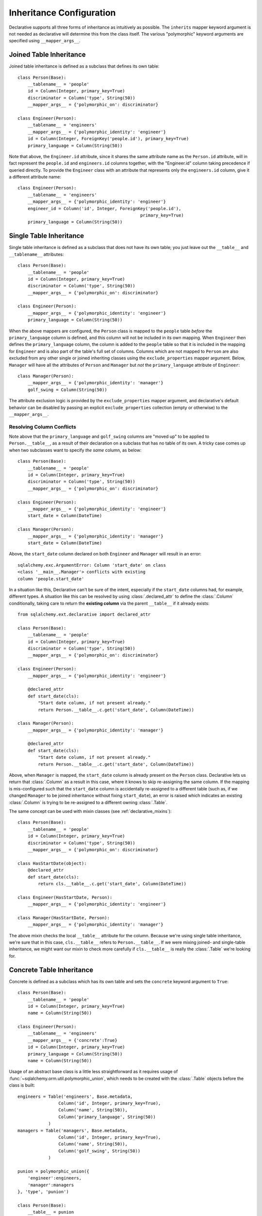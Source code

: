 .. _declarative_inheritance:

Inheritance Configuration
=========================

Declarative supports all three forms of inheritance as intuitively
as possible.  The ``inherits`` mapper keyword argument is not needed
as declarative will determine this from the class itself.   The various
"polymorphic" keyword arguments are specified using ``__mapper_args__``.

.. seealso::

    :ref:`inheritance_toplevel` - general introduction to inheritance
    mapping with Declarative.

Joined Table Inheritance
~~~~~~~~~~~~~~~~~~~~~~~~

Joined table inheritance is defined as a subclass that defines its own
table::

    class Person(Base):
        __tablename__ = 'people'
        id = Column(Integer, primary_key=True)
        discriminator = Column('type', String(50))
        __mapper_args__ = {'polymorphic_on': discriminator}

    class Engineer(Person):
        __tablename__ = 'engineers'
        __mapper_args__ = {'polymorphic_identity': 'engineer'}
        id = Column(Integer, ForeignKey('people.id'), primary_key=True)
        primary_language = Column(String(50))

Note that above, the ``Engineer.id`` attribute, since it shares the
same attribute name as the ``Person.id`` attribute, will in fact
represent the ``people.id`` and ``engineers.id`` columns together,
with the "Engineer.id" column taking precedence if queried directly.
To provide the ``Engineer`` class with an attribute that represents
only the ``engineers.id`` column, give it a different attribute name::

    class Engineer(Person):
        __tablename__ = 'engineers'
        __mapper_args__ = {'polymorphic_identity': 'engineer'}
        engineer_id = Column('id', Integer, ForeignKey('people.id'),
                                                    primary_key=True)
        primary_language = Column(String(50))


.. _declarative_single_table:

Single Table Inheritance
~~~~~~~~~~~~~~~~~~~~~~~~

Single table inheritance is defined as a subclass that does not have
its own table; you just leave out the ``__table__`` and ``__tablename__``
attributes::

    class Person(Base):
        __tablename__ = 'people'
        id = Column(Integer, primary_key=True)
        discriminator = Column('type', String(50))
        __mapper_args__ = {'polymorphic_on': discriminator}

    class Engineer(Person):
        __mapper_args__ = {'polymorphic_identity': 'engineer'}
        primary_language = Column(String(50))

When the above mappers are configured, the ``Person`` class is mapped
to the ``people`` table *before* the ``primary_language`` column is
defined, and this column will not be included in its own mapping.
When ``Engineer`` then defines the ``primary_language`` column, the
column is added to the ``people`` table so that it is included in the
mapping for ``Engineer`` and is also part of the table's full set of
columns.  Columns which are not mapped to ``Person`` are also excluded
from any other single or joined inheriting classes using the
``exclude_properties`` mapper argument.  Below, ``Manager`` will have
all the attributes of ``Person`` and ``Manager`` but *not* the
``primary_language`` attribute of ``Engineer``::

    class Manager(Person):
        __mapper_args__ = {'polymorphic_identity': 'manager'}
        golf_swing = Column(String(50))

The attribute exclusion logic is provided by the
``exclude_properties`` mapper argument, and declarative's default
behavior can be disabled by passing an explicit ``exclude_properties``
collection (empty or otherwise) to the ``__mapper_args__``.

Resolving Column Conflicts
^^^^^^^^^^^^^^^^^^^^^^^^^^

Note above that the ``primary_language`` and ``golf_swing`` columns
are "moved up" to be applied to ``Person.__table__``, as a result of their
declaration on a subclass that has no table of its own.   A tricky case
comes up when two subclasses want to specify *the same* column, as below::

    class Person(Base):
        __tablename__ = 'people'
        id = Column(Integer, primary_key=True)
        discriminator = Column('type', String(50))
        __mapper_args__ = {'polymorphic_on': discriminator}

    class Engineer(Person):
        __mapper_args__ = {'polymorphic_identity': 'engineer'}
        start_date = Column(DateTime)

    class Manager(Person):
        __mapper_args__ = {'polymorphic_identity': 'manager'}
        start_date = Column(DateTime)

Above, the ``start_date`` column declared on both ``Engineer`` and ``Manager``
will result in an error::

    sqlalchemy.exc.ArgumentError: Column 'start_date' on class
    <class '__main__.Manager'> conflicts with existing
    column 'people.start_date'

In a situation like this, Declarative can't be sure
of the intent, especially if the ``start_date`` columns had, for example,
different types.   A situation like this can be resolved by using
:class:`.declared_attr` to define the :class:`.Column` conditionally, taking
care to return the **existing column** via the parent ``__table__`` if it
already exists::

    from sqlalchemy.ext.declarative import declared_attr

    class Person(Base):
        __tablename__ = 'people'
        id = Column(Integer, primary_key=True)
        discriminator = Column('type', String(50))
        __mapper_args__ = {'polymorphic_on': discriminator}

    class Engineer(Person):
        __mapper_args__ = {'polymorphic_identity': 'engineer'}

        @declared_attr
        def start_date(cls):
            "Start date column, if not present already."
            return Person.__table__.c.get('start_date', Column(DateTime))

    class Manager(Person):
        __mapper_args__ = {'polymorphic_identity': 'manager'}

        @declared_attr
        def start_date(cls):
            "Start date column, if not present already."
            return Person.__table__.c.get('start_date', Column(DateTime))

Above, when ``Manager`` is mapped, the ``start_date`` column is
already present on the ``Person`` class.  Declarative lets us return
that :class:`.Column` as a result in this case, where it knows to skip
re-assigning the same column. If the mapping is mis-configured such
that the ``start_date`` column is accidentally re-assigned to a
different table (such as, if we changed ``Manager`` to be joined
inheritance without fixing ``start_date``), an error is raised which
indicates an existing :class:`.Column` is trying to be re-assigned to
a different owning :class:`.Table`.

.. versionadded:: 0.8 :class:`.declared_attr` can be used on a non-mixin
   class, and the returned :class:`.Column` or other mapped attribute
   will be applied to the mapping as any other attribute.  Previously,
   the resulting attribute would be ignored, and also result in a warning
   being emitted when a subclass was created.

.. versionadded:: 0.8 :class:`.declared_attr`, when used either with a
   mixin or non-mixin declarative class, can return an existing
   :class:`.Column` already assigned to the parent :class:`.Table`,
   to indicate that the re-assignment of the :class:`.Column` should be
   skipped, however should still be mapped on the target class,
   in order to resolve duplicate column conflicts.

The same concept can be used with mixin classes (see
:ref:`declarative_mixins`)::

    class Person(Base):
        __tablename__ = 'people'
        id = Column(Integer, primary_key=True)
        discriminator = Column('type', String(50))
        __mapper_args__ = {'polymorphic_on': discriminator}

    class HasStartDate(object):
        @declared_attr
        def start_date(cls):
            return cls.__table__.c.get('start_date', Column(DateTime))

    class Engineer(HasStartDate, Person):
        __mapper_args__ = {'polymorphic_identity': 'engineer'}

    class Manager(HasStartDate, Person):
        __mapper_args__ = {'polymorphic_identity': 'manager'}

The above mixin checks the local ``__table__`` attribute for the column.
Because we're using single table inheritance, we're sure that in this case,
``cls.__table__`` refers to ``Person.__table__``.  If we were mixing joined-
and single-table inheritance, we might want our mixin to check more carefully
if ``cls.__table__`` is really the :class:`.Table` we're looking for.

.. _declarative_concrete_table:

Concrete Table Inheritance
~~~~~~~~~~~~~~~~~~~~~~~~~~

Concrete is defined as a subclass which has its own table and sets the
``concrete`` keyword argument to ``True``::

    class Person(Base):
        __tablename__ = 'people'
        id = Column(Integer, primary_key=True)
        name = Column(String(50))

    class Engineer(Person):
        __tablename__ = 'engineers'
        __mapper_args__ = {'concrete':True}
        id = Column(Integer, primary_key=True)
        primary_language = Column(String(50))
        name = Column(String(50))

Usage of an abstract base class is a little less straightforward as it
requires usage of :func:`~sqlalchemy.orm.util.polymorphic_union`,
which needs to be created with the :class:`.Table` objects
before the class is built::

    engineers = Table('engineers', Base.metadata,
                    Column('id', Integer, primary_key=True),
                    Column('name', String(50)),
                    Column('primary_language', String(50))
                )
    managers = Table('managers', Base.metadata,
                    Column('id', Integer, primary_key=True),
                    Column('name', String(50)),
                    Column('golf_swing', String(50))
                )

    punion = polymorphic_union({
        'engineer':engineers,
        'manager':managers
    }, 'type', 'punion')

    class Person(Base):
        __table__ = punion
        __mapper_args__ = {'polymorphic_on':punion.c.type}

    class Engineer(Person):
        __table__ = engineers
        __mapper_args__ = {'polymorphic_identity':'engineer', 'concrete':True}

    class Manager(Person):
        __table__ = managers
        __mapper_args__ = {'polymorphic_identity':'manager', 'concrete':True}

The helper classes :class:`.AbstractConcreteBase` and :class:`.ConcreteBase`
provide automation for the above system of creating a polymorphic union.
See the documentation for these helpers as well as the main ORM documentation
on concrete inheritance for details.

.. seealso::

    :ref:`concrete_inheritance`

    :ref:`inheritance_concrete_helpers`
